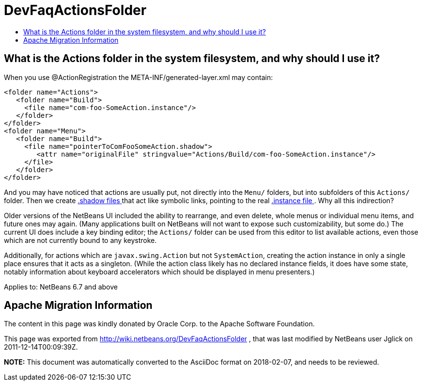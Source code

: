 // 
//     Licensed to the Apache Software Foundation (ASF) under one
//     or more contributor license agreements.  See the NOTICE file
//     distributed with this work for additional information
//     regarding copyright ownership.  The ASF licenses this file
//     to you under the Apache License, Version 2.0 (the
//     "License"); you may not use this file except in compliance
//     with the License.  You may obtain a copy of the License at
// 
//       http://www.apache.org/licenses/LICENSE-2.0
// 
//     Unless required by applicable law or agreed to in writing,
//     software distributed under the License is distributed on an
//     "AS IS" BASIS, WITHOUT WARRANTIES OR CONDITIONS OF ANY
//     KIND, either express or implied.  See the License for the
//     specific language governing permissions and limitations
//     under the License.
//

= DevFaqActionsFolder
:jbake-type: wiki
:jbake-tags: wiki, devfaq, needsreview
:markup-in-source: verbatim,quotes,macros
:jbake-status: published
:keywords: Apache NetBeans wiki DevFaqActionsFolder
:description: Apache NetBeans wiki DevFaqActionsFolder
:toc: left
:toc-title:
:syntax: true

== What is the Actions folder in the system filesystem, and why should I use it?

When you use @ActionRegistration the META-INF/generated-layer.xml may contain:

[source,xml,subs="{markup-in-source}"]
----

<folder name="Actions">
   <folder name="Build">
     <file name="com-foo-SomeAction.instance"/>
   </folder>
</folder>
<folder name="Menu">
   <folder name="Build">
     <file name="pointerToComFooSomeAction.shadow">
        <attr name="originalFile" stringvalue="Actions/Build/com-foo-SomeAction.instance"/>
     </file>
   </folder>
</folder>

----

And you may have noticed that actions are usually put, not directly into the `Menu/` folders, but into subfolders of this `Actions/` folder.  Then we create link:DevFaqDotShadowFiles.asciidoc[.shadow files ] that act like symbolic links, pointing to the real link:DevFaqInstanceDataObject.asciidoc[.instance file ].  Why all this indirection?

Older versions of the NetBeans UI included the ability to rearrange, and even delete, whole menus or individual menu items, and future ones may again.
(Many applications built on NetBeans will not want to expose such customizability, but some do.)
The current UI does include a key binding editor;
the `Actions/` folder can be used from this editor to list available actions, even those which are not currently bound to any keystroke.

Additionally, for actions which are `javax.swing.Action` but not `SystemAction`,
creating the action instance in only a single place
ensures that it acts as a singleton.
(While the action class likely has no declared instance fields,
it does have some state,
notably information about keyboard accelerators which should be displayed in menu presenters.)



Applies to: NetBeans 6.7 and above

== Apache Migration Information

The content in this page was kindly donated by Oracle Corp. to the
Apache Software Foundation.

This page was exported from link:http://wiki.netbeans.org/DevFaqActionsFolder[http://wiki.netbeans.org/DevFaqActionsFolder] , 
that was last modified by NetBeans user Jglick 
on 2011-12-14T00:09:39Z.


*NOTE:* This document was automatically converted to the AsciiDoc format on 2018-02-07, and needs to be reviewed.
